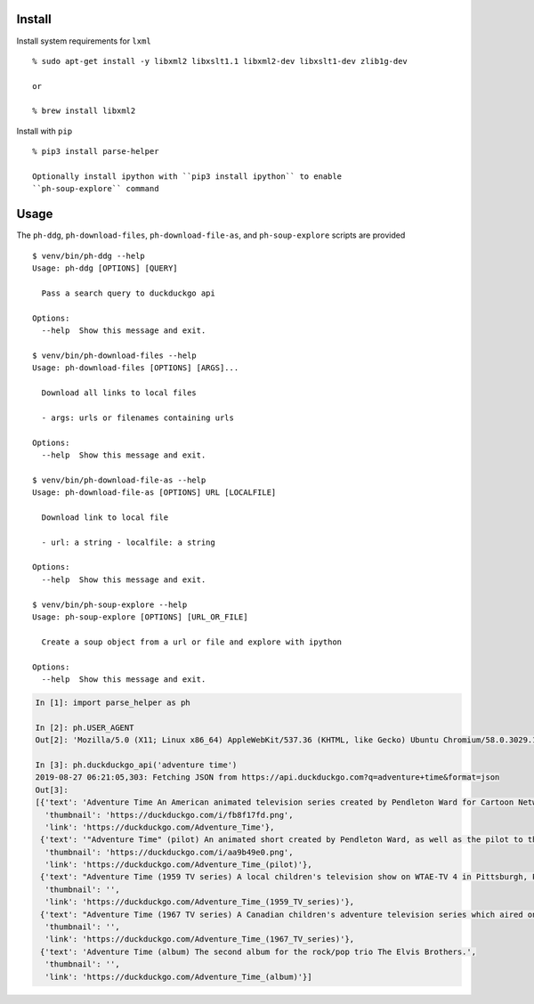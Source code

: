 Install
-------

Install system requirements for ``lxml``

::

    % sudo apt-get install -y libxml2 libxslt1.1 libxml2-dev libxslt1-dev zlib1g-dev

    or

    % brew install libxml2

Install with ``pip``

::

    % pip3 install parse-helper

    Optionally install ipython with ``pip3 install ipython`` to enable
    ``ph-soup-explore`` command

Usage
-----

The ``ph-ddg``, ``ph-download-files``, ``ph-download-file-as``, and
``ph-soup-explore`` scripts are provided

::

    $ venv/bin/ph-ddg --help
    Usage: ph-ddg [OPTIONS] [QUERY]

      Pass a search query to duckduckgo api

    Options:
      --help  Show this message and exit.

    $ venv/bin/ph-download-files --help
    Usage: ph-download-files [OPTIONS] [ARGS]...

      Download all links to local files

      - args: urls or filenames containing urls

    Options:
      --help  Show this message and exit.

    $ venv/bin/ph-download-file-as --help
    Usage: ph-download-file-as [OPTIONS] URL [LOCALFILE]

      Download link to local file

      - url: a string - localfile: a string

    Options:
      --help  Show this message and exit.

    $ venv/bin/ph-soup-explore --help
    Usage: ph-soup-explore [OPTIONS] [URL_OR_FILE]

      Create a soup object from a url or file and explore with ipython

    Options:
      --help  Show this message and exit.

.. code:: python

    In [1]: import parse_helper as ph

    In [2]: ph.USER_AGENT
    Out[2]: 'Mozilla/5.0 (X11; Linux x86_64) AppleWebKit/537.36 (KHTML, like Gecko) Ubuntu Chromium/58.0.3029.110 Chrome/58.0.3029.110 Safari/537.36'

    In [3]: ph.duckduckgo_api('adventure time')
    2019-08-27 06:21:05,303: Fetching JSON from https://api.duckduckgo.com?q=adventure+time&format=json
    Out[3]:
    [{'text': 'Adventure Time An American animated television series created by Pendleton Ward for Cartoon Network.',
      'thumbnail': 'https://duckduckgo.com/i/fb8f17fd.png',
      'link': 'https://duckduckgo.com/Adventure_Time'},
     {'text': '"Adventure Time" (pilot) An animated short created by Pendleton Ward, as well as the pilot to the Cartoon Network series...',
      'thumbnail': 'https://duckduckgo.com/i/aa9b49e0.png',
      'link': 'https://duckduckgo.com/Adventure_Time_(pilot)'},
     {'text': "Adventure Time (1959 TV series) A local children's television show on WTAE-TV 4 in Pittsburgh, Pennsylvania, from 1959 to 1975.",
      'thumbnail': '',
      'link': 'https://duckduckgo.com/Adventure_Time_(1959_TV_series)'},
     {'text': "Adventure Time (1967 TV series) A Canadian children's adventure television series which aired on CBC Television in 1967 and 1968.",
      'thumbnail': '',
      'link': 'https://duckduckgo.com/Adventure_Time_(1967_TV_series)'},
     {'text': 'Adventure Time (album) The second album for the rock/pop trio The Elvis Brothers.',
      'thumbnail': '',
      'link': 'https://duckduckgo.com/Adventure_Time_(album)'}]
